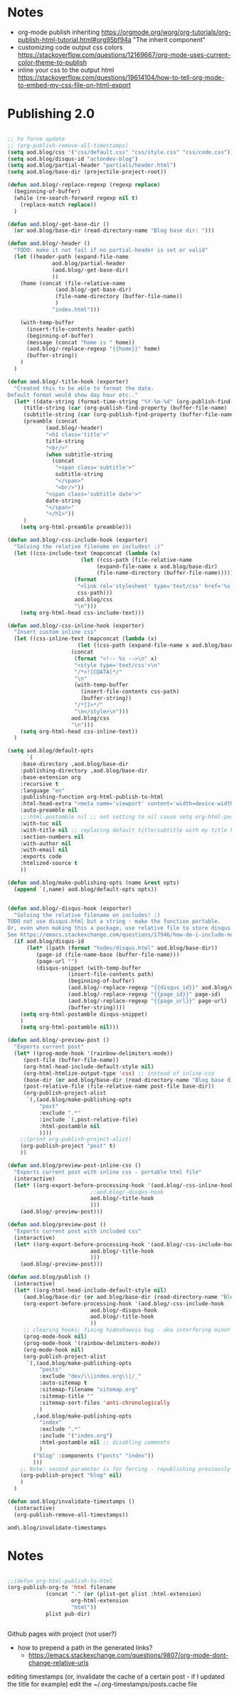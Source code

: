 * Notes
  - org-mode publish inheriting
    https://orgmode.org/worg/org-tutorials/org-publish-html-tutorial.html#org95bf94a
    "The inherit component"
  - customizing code output css colors
    https://stackoverflow.com/questions/12169667/org-mode-uses-current-color-theme-to-publish
  - inline your css to the output html
    https://stackoverflow.com/questions/19614104/how-to-tell-org-mode-to-embed-my-css-file-on-html-export

* COMMENT Old Code
** Publishing - old
     http://snarvaez.poweredbygnulinux.com/notes/org-mode-publishing-adding-disqus-code.html

     TODO
     + [ ] automate the process (CI?)
     + [ ] document the usage to make it usable by others


     #+BEGIN_SRC emacs-lisp
(defun aod--replace-regexp (regexp replace)
  (beginning-of-buffer)
  (while (re-search-forward regexp nil t)
    (replace-match replace))
  )

(defun aod--disqus-snippet ()
  (let* ((root (projectile-project-root))
	 (path (format "%sdev/disqus.org" root)))
    ;; (message (format "root %s path %s" root path))
    ;; (message (format "--- disqus id %s" disqus_id))
    ;; (message (format "--- page id %s" page_id))
    ;; (message (format "--- page url %s" page_url))
    (with-temp-buffer
      (insert-file-contents path)
      (beginning-of-buffer)
      (aod--replace-regexp "{{disqus_id}}" disqus_id)
      (aod--replace-regexp "{{page_id}}" page_id)
      (aod--replace-regexp "{{page_url}}" page_url)
      (buffer-string))))

;; testing
(let ((page_url "MYURL")
      (page_id "MYPAGE")
      (disqus_id "actondev-blog"))
  (aod--disqus-snippet)
  nil)
     #+END_SRC

     #+RESULTS:

     #+BEGIN_SRC emacs-lisp
(require 'ox-publish)

;; org-html-publish-to-html

(defun aod--buffer-dir ()
  (file-name-base (directory-file-name (file-name-directory (buffer-file-name)))))

(define-minor-mode aod-disqus-mode
  "Insert the disqus comments snippet at the end of an org file"
  nil ;; init value
  nil ;; lighter
  nil ;; keymap
  ;; body
  (message "Aod disqus mode..")
  (message (buffer-name))
  (when (and (buffer-file-name) ; not adding the disqus body in temp buffers
					; these could be snippets in org-mode
	     (string= "posts" (aod--buffer-dir)) ; add comments only in org files in /posts dir
	     )
    (let* ((page_id (file-name-base (buffer-file-name)))
	   (page_url "")
	   (disqus-snippet (aod--disqus-snippet)))
      ;; (message (format "disqus snippit %s" disqus-snippet))
      (end-of-buffer)
      (newline-and-indent)
      (insert disqus-snippet)
      )
    ;; marking the buffer as not modified - to not upon killing
    ;; comment next line to debug the actual changes that were done
    (not-modified)
    )
  )

; org-html-publish-to-html is the normal
(defun aod-publish (plist filename pub-dir)
  (org-publish-org-to 'html filename
		      (concat "." (or (plist-get plist :html-extension)
				      org-html-extension
				      "html"))
		      plist pub-dir))

(setq org-publish-project-alist
      '(;; ... add all the components here
        ("posts"
         :base-directory ".."
         :base-extension "org"
         :publishing-directory "../"
	 :exclude "dev/\\|index.org\\|/_"
         :recursive t
         :publishing-function aod-publish ; org-html-publish-to-html
         :headline-levels 4             ; Just the default for this project.
	 :section-numbers nil
         :auto-preamble t
         :auto-sitemap t
         :sitemap-filename "sitemap.org"  ; sitemap.org (it's the default)
         :sitemap-title ""
         :language "en"
         :html-head  "<link rel='stylesheet' type='text/css' href='../css/style.css' />"
         :html-head-extra "<meta name='viewport' content='width=device-width, initial-scale=1.0' />"
	 :with-toc nil
         :with-author "actondev"
	 :html-postamble nil
         :with-email nil
         :exports code
         :htmlized-source t
         )
	("index"
	 :base-directory ".."
         :base-extension "org"
         :publishing-directory "../"
         :publishing-function aod-publish ; org-html-publish-to-html
         :auto-sitemap nil
         :html-head  "<link rel='stylesheet' type='text/css' href='css/style.css' />"
         :html-head-extra "<meta name='viewport' content='width=device-width, initial-scale=1.0' />"
	 :with-toc nil
	 :html-postamble nil
         :with-author "actondev"
         )
         ("blog" :components ("posts" "index"))
	))

(let ((prog-mode-hook nil)
      (disqus_id "actondev-blog")
      (org-mode-hook '(aod-disqus-mode))
      )
  ;;(org-publish-remove-all-timestamps)
  (org-publish-project "blog" t))

     #+END_SRC

     #+RESULTS:

** Publishing one post (previewing)
   Didn't want to use the =org-html-export-to-html= cause then i'd have to manually add the css, all the options etc.. What I want is to reuse my options/styles that I have set, and only export ONE post.
   #+BEGIN_SRC emacs-lisp
;; getting relative path
(let ((file-path "w:/dev/actondev.github.io/posts/_1912-plato-cave.org")
      (base-path "w:/dev/actondev.github.io/"))
  (file-relative-name file-path base-path))


(append '(1 2) '(3 4))

(setq aod.blog/default-opts
      `(
	:base-directory ,aod.blog/base-dir
	:publishing-directory ,aod.blog/base-dir
	:base-extension org
	:recursive t
	:language "en"
	:publishing-function org-html-publish-to-html
	:html-head-extra "<meta name='viewport' content='width=device-width, initial-scale=1.0' />"
	:auto-preamble t
	:with-toc nil
	:with-author nil
	:with-email nil
	:exports code
	:htmlized-source t
	))

(defun aod.blog/make-publishing-opts (name &rest opts)
  (append `(,name) aod.blog/default-opts opts))


;;(aod.blog/make-publishing-opts "post" :with-toc t)
   #+END_SRC

   #+RESULTS:
   : posts/_1912-plato-cave.org


* Publishing 2.0
  #+BEGIN_SRC emacs-lisp

;; to force update
;; (org-publish-remove-all-timestamps)
(setq aod.blog/css '("css/default.css" "css/style.css" "css/code.css"))
(setq aod.blog/disqus-id "actondev-blog")
(setq aod.blog/partial-header "partials/header.html")
(setq aod.blog/base-dir (projectile-project-root))

(defun aod.blog/-replace-regexp (regexp replace)
  (beginning-of-buffer)
  (while (re-search-forward regexp nil t)
    (replace-match replace))
  )

(defun aod.blog/-get-base-dir ()
  (or aod.blog/base-dir (read-directory-name "Blog base dir: ")))

(defun aod.blog/-header ()
  "TODO: make it not fail if no partial-header is set or valid"
  (let ((header-path (expand-file-name
		      aod.blog/partial-header
		      (aod.blog/-get-base-dir)
		      ))
	(home (concat (file-relative-name
		       (aod.blog/-get-base-dir)
		       (file-name-directory (buffer-file-name))
		       )
		      "index.html")))

    (with-temp-buffer
      (insert-file-contents header-path)
      (beginning-of-buffer)
      (message (concat "home is " home))
      (aod.blog/-replace-regexp "{{home}}" home)
      (buffer-string))
    )
  )

(defun aod.blog/-title-hook (exporter)
  "Created this to be able to format the date.
Default format would show day hour etc.."
  (let* ((date-string (format-time-string "%Y-%m-%d" (org-publish-find-date (buffer-file-name) nil)))
	 (title-string (car (org-publish-find-property (buffer-file-name) :title nil 'html)))
	 (subtitle-string (car (org-publish-find-property (buffer-file-name) :subtitle nil 'html)))
	 (preamble (concat
		    (aod.blog/-header)
		    "<h1 class='title'>"
		    title-string
		    "<br/>"
		    (when subtitle-string
		      (concat
		       "<span class='subtitle'>"
		       subtitle-string
		       "</span>"
		       "<br/>"))
		    "<span class='subtitle date'>"
		    date-string
		    "</span>"
		    "</h1>"))
	 )
    (setq org-html-preamble preamble)))

(defun aod.blog/-css-include-hook (exporter)
  "Solving the relative filename on includes! :)"
  (let ((css-include-text (mapconcat (lambda (x)
				       (let ((css-path (file-relative-name
							(expand-file-name x aod.blog/base-dir)
							(file-name-directory (buffer-file-name)))))
					 (format
					  "<link rel='stylesheet' type='text/css' href='%s' />"
					  css-path)))
				     aod.blog/css
				     "\n")))
    (setq org-html-head css-include-text)))

(defun aod.blog/-css-inline-hook (exporter)
  "Insert custom inline css"
  (let ((css-inline-text (mapconcat (lambda (x)
				      (let ((css-path (expand-file-name x aod.blog/base-dir)))
					(concat
					 (format "<!-- %s -->\n" x)
					 "<style type='text/css'>\n"
					 "/*<![CDATA[*/"
					 "\n"
					 (with-temp-buffer
					   (insert-file-contents css-path)
					   (buffer-string))
					 "/*]]>*/"
					 "\n</style>\n")))
				    aod.blog/css
				    "\n")))
    (setq org-html-head css-inline-text))
  )

(setq aod.blog/default-opts
      `(
	:base-directory ,aod.blog/base-dir
	:publishing-directory ,aod.blog/base-dir
	:base-extension org
	:recursive t
	:language "en"
	:publishing-function org-html-publish-to-html
	:html-head-extra "<meta name='viewport' content='width=device-width, initial-scale=1.0' />"
	:auto-preamble nil
	;;:html-postamble nil ;; not setting to nil cause setq org-html-postamble won't work
	:with-toc nil
	:with-title nil ;; replacing default title/subtitle with my title hook
	:section-numbers nil
	:with-author nil
	:with-email nil
	:exports code
	:htmlized-source t
	))

(defun aod.blog/make-publishing-opts (name &rest opts)
  (append `(,name) aod.blog/default-opts opts))


(defun aod.blog/-disqus-hook (exporter)
  "Solving the relative filename on includes! :)
TODO not use disqus.html but a string - make the function portable.
Or, even when making this a package, use relative file to store disqus.html:
See https://emacs.stackexchange.com/questions/17946/how-do-i-include-non-code-resources-as-part-of-an-emacs-package"
  (if aod.blog/disqus-id
      (let* ((path (format "%sdev/disqus.html" aod.blog/base-dir))
	     (page-id (file-name-base (buffer-file-name)))
	     (page-url "")
	     (disqus-snippet (with-temp-buffer
			       (insert-file-contents path)
			       (beginning-of-buffer)
			       (aod.blog/-replace-regexp "{{disqus_id}}" aod.blog/disqus-id)
			       (aod.blog/-replace-regexp "{{page_id}}" page-id)
			       (aod.blog/-replace-regexp "{{page_url}}" page-url)
			       (buffer-string))))
	(setq org-html-postamble disqus-snippet)
	)
    (setq org-html-postamble nil)))

(defun aod.blog/-preview-post ()
  "Exports current post"
  (let* ((prog-mode-hook '(rainbow-delimiters-mode))
	 (post-file (buffer-file-name))
	 (org-html-head-include-default-style nil)
	 (org-html-htmlize-output-type 'css) ;; instead of inline-css
	 (base-dir (or aod.blog/base-dir (read-directory-name "Blog base dir: ")))
	 (post-relative-file (file-relative-name post-file base-dir))
	 (org-publish-project-alist
	  `(,(aod.blog/make-publishing-opts
	      "post"
	      :exclude ".*"
	      :include `(,post-relative-file)
	      :html-postamble nil
	      ))))
    ;;(print org-publish-project-alist)
    (org-publish-project "post" t)
    ))

(defun aod.blog/preview-post-inline-css ()
  "Exports current post with inline css - portable html file"
  (interactive)
  (let* ((org-export-before-processing-hook '(aod.blog/-css-inline-hook
					      ;;aod.blog/-disqus-hook
					      aod.blog/-title-hook
					      )))
    (aod.blog/-preview-post)))

(defun aod.blog/preview-post ()
  "Exports current post with included css"
  (interactive)
  (let* ((org-export-before-processing-hook '(aod.blog/-css-include-hook
					      aod.blog/-title-hook
					      )))
    (aod.blog/-preview-post)))

(defun aod.blog/publish ()
  (interactive)
  (let* ((org-html-head-include-default-style nil)
	 (aod.blog/base-dir (or aod.blog/base-dir (read-directory-name "Blog base dir: ")))
	 (org-export-before-processing-hook '(aod.blog/-css-include-hook
					      aod.blog/-disqus-hook
					      aod.blog/-title-hook
					      ))
	 ;; clearing hooks: fixing hideshowvis bug - aka interfering minor modes
	 (prog-mode-hook nil)
	 (prog-mode-hook '(rainbow-delimiters-mode))
	 (org-mode-hook nil)
	 (org-publish-project-alist
	  `(,(aod.blog/make-publishing-opts
	      "posts"
	      :exclude "dev/\\|index.org\\|/_"
	      :auto-sitemap t
	      :sitemap-filename "sitemap.org"
	      :sitemap-title ""
	      :sitemap-sort-files 'anti-chronologically
	      )
	    ,(aod.blog/make-publishing-opts
	      "index"
	      :exclude ".*"
	      :include '("index.org")
	      :html-postamble nil ;; disabling comments
	      )
	    ("blog" :components ("posts" "index"))
	    )))
    ;; Note: second parameter is for forcing - republishing previously published post
    (org-publish-project "blog" nil)
    )
  )

(defun aod.blog/invalidate-timestamps ()
  (interactive)
  (org-publish-remove-all-timestamps))

  #+END_SRC

  #+RESULTS:
  : aod\.blog/invalidate-timestamps

* Notes
  #+BEGIN_SRC emacs-lisp

;;(defun org-html-publish-to-html
(org-publish-org-to 'html filename
		    (concat "." (or (plist-get plist :html-extension)
				    org-html-extension
				    "html"))
		    plist pub-dir)


  #+END_SRC

  Github pages with project (not user?)
  - how to prepend a path in the generated links?
    - https://emacs.stackexchange.com/questions/9807/org-mode-dont-change-relative-urls


  editing timestamps (or, invalidate the cache of a certain post - if I updated the title for example)
  edit the ~/.org-timestamps/posts.cache file
  
